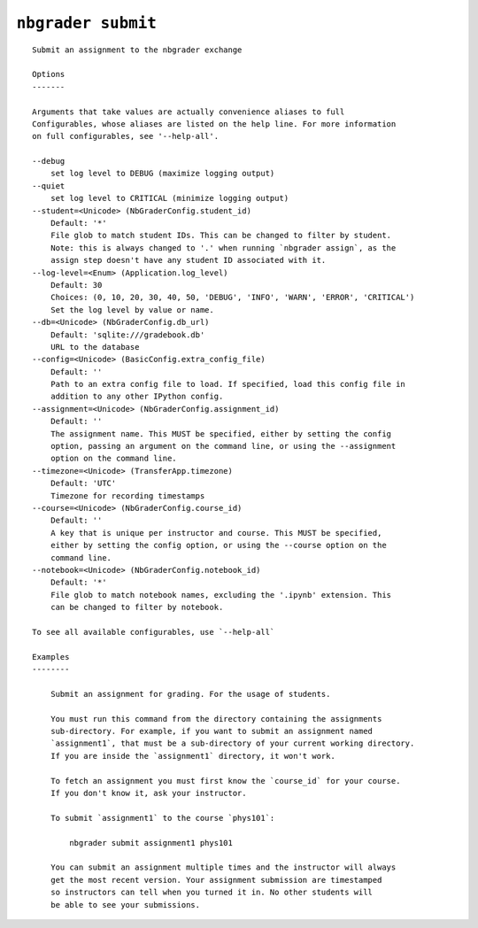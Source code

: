 ``nbgrader submit``
========================

::

    Submit an assignment to the nbgrader exchange
    
    Options
    -------
    
    Arguments that take values are actually convenience aliases to full
    Configurables, whose aliases are listed on the help line. For more information
    on full configurables, see '--help-all'.
    
    --debug
        set log level to DEBUG (maximize logging output)
    --quiet
        set log level to CRITICAL (minimize logging output)
    --student=<Unicode> (NbGraderConfig.student_id)
        Default: '*'
        File glob to match student IDs. This can be changed to filter by student.
        Note: this is always changed to '.' when running `nbgrader assign`, as the
        assign step doesn't have any student ID associated with it.
    --log-level=<Enum> (Application.log_level)
        Default: 30
        Choices: (0, 10, 20, 30, 40, 50, 'DEBUG', 'INFO', 'WARN', 'ERROR', 'CRITICAL')
        Set the log level by value or name.
    --db=<Unicode> (NbGraderConfig.db_url)
        Default: 'sqlite:///gradebook.db'
        URL to the database
    --config=<Unicode> (BasicConfig.extra_config_file)
        Default: ''
        Path to an extra config file to load. If specified, load this config file in
        addition to any other IPython config.
    --assignment=<Unicode> (NbGraderConfig.assignment_id)
        Default: ''
        The assignment name. This MUST be specified, either by setting the config
        option, passing an argument on the command line, or using the --assignment
        option on the command line.
    --timezone=<Unicode> (TransferApp.timezone)
        Default: 'UTC'
        Timezone for recording timestamps
    --course=<Unicode> (NbGraderConfig.course_id)
        Default: ''
        A key that is unique per instructor and course. This MUST be specified,
        either by setting the config option, or using the --course option on the
        command line.
    --notebook=<Unicode> (NbGraderConfig.notebook_id)
        Default: '*'
        File glob to match notebook names, excluding the '.ipynb' extension. This
        can be changed to filter by notebook.
    
    To see all available configurables, use `--help-all`
    
    Examples
    --------
    
        Submit an assignment for grading. For the usage of students.
        
        You must run this command from the directory containing the assignments
        sub-directory. For example, if you want to submit an assignment named
        `assignment1`, that must be a sub-directory of your current working directory.
        If you are inside the `assignment1` directory, it won't work.
        
        To fetch an assignment you must first know the `course_id` for your course.
        If you don't know it, ask your instructor.
        
        To submit `assignment1` to the course `phys101`:
        
            nbgrader submit assignment1 phys101
        
        You can submit an assignment multiple times and the instructor will always
        get the most recent version. Your assignment submission are timestamped
        so instructors can tell when you turned it in. No other students will
        be able to see your submissions.
    
    